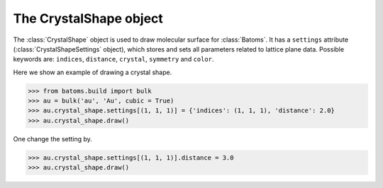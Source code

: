 .. module:: batoms.plugins.crystal_shape

===============================
The CrystalShape object
===============================

The :class:`CrystalShape` object is used to draw molecular surface for :class:`Batoms`. It has a ``settings`` attribute (:class:`CrystalShapeSettings` object), which stores and sets all parameters related to lattice plane data. Possible keywords are: ``indices``, ``distance``, ``crystal``, ``symmetry`` and ``color``. 


Here we show an example of drawing a crystal shape.

>>> from batoms.build import bulk
>>> au = bulk('au', 'Au', cubic = True)
>>> au.crystal_shape.settings[(1, 1, 1)] = {'indices': (1, 1, 1), 'distance': 2.0}
>>> au.crystal_shape.draw()

One change the setting by. 

>>> au.crystal_shape.settings[(1, 1, 1)].distance = 3.0
>>> au.crystal_shape.draw()

.. image:: /images/gallery_planesetting_crystal.png
   :width: 5cm


